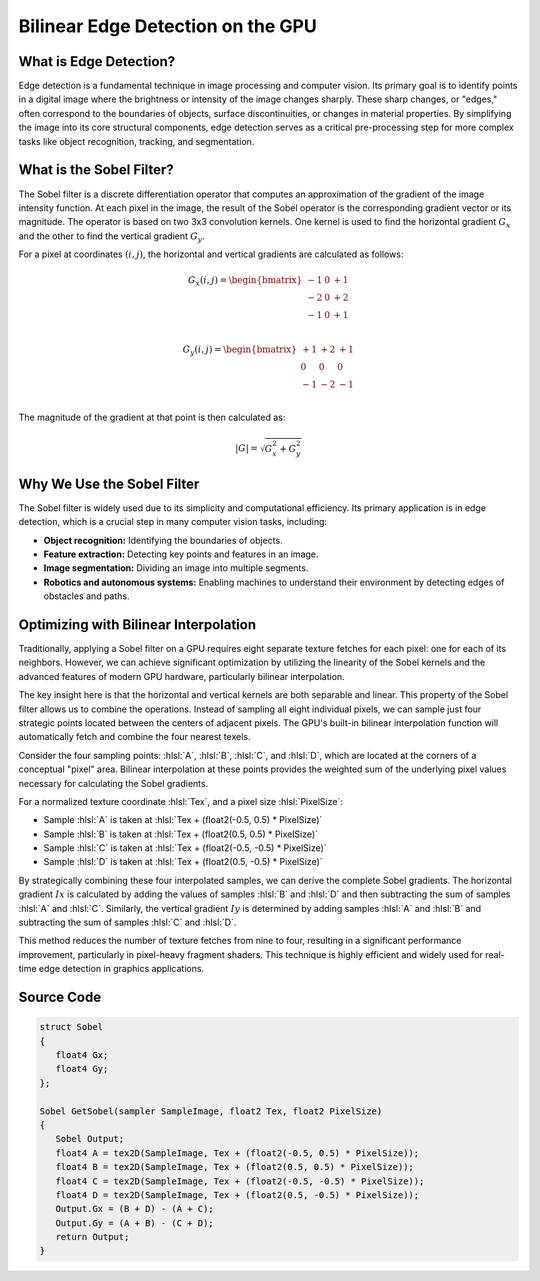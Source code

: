 
.. role:: hlsl(code)
   :language: hlsl

Bilinear Edge Detection on the GPU
==================================

What is Edge Detection?
-----------------------

Edge detection is a fundamental technique in image processing and computer vision. Its primary goal is to identify points in a digital image where the brightness or intensity of the image changes sharply. These sharp changes, or "edges," often correspond to the boundaries of objects, surface discontinuities, or changes in material properties. By simplifying the image into its core structural components, edge detection serves as a critical pre-processing step for more complex tasks like object recognition, tracking, and segmentation.

What is the Sobel Filter?
-------------------------

The Sobel filter is a discrete differentiation operator that computes an approximation of the gradient of the image intensity function. At each pixel in the image, the result of the Sobel operator is the corresponding gradient vector or its magnitude. The operator is based on two 3x3 convolution kernels. One kernel is used to find the horizontal gradient :math:`G_x` and the other to find the vertical gradient :math:`G_y`.

For a pixel at coordinates :math:`(i,j)`, the horizontal and vertical gradients are calculated as follows:

.. math::

   G_x(i,j) = \begin{bmatrix}
   -1 & 0 & +1 \\
   -2 & 0 & +2 \\
   -1 & 0 & +1 \\
   \end{bmatrix}

.. math::

   G_y(i,j) = \begin{bmatrix}
   +1 & +2 & +1 \\
   0 & 0 & 0 \\
   -1 & -2 & -1 \\
   \end{bmatrix}

The magnitude of the gradient at that point is then calculated as:

.. math::

   |G| = \sqrt{G_x^2 + G_y^2}

Why We Use the Sobel Filter
---------------------------

The Sobel filter is widely used due to its simplicity and computational efficiency. Its primary application is in edge detection, which is a crucial step in many computer vision tasks, including:

- **Object recognition:** Identifying the boundaries of objects.
- **Feature extraction:** Detecting key points and features in an image.
- **Image segmentation:** Dividing an image into multiple segments.
- **Robotics and autonomous systems:** Enabling machines to understand their environment by detecting edges of obstacles and paths.

Optimizing with Bilinear Interpolation
--------------------------------------

Traditionally, applying a Sobel filter on a GPU requires eight separate texture fetches for each pixel: one for each of its neighbors. However, we can achieve significant optimization by utilizing the linearity of the Sobel kernels and the advanced features of modern GPU hardware, particularly bilinear interpolation.

The key insight here is that the horizontal and vertical kernels are both separable and linear. This property of the Sobel filter allows us to combine the operations. Instead of sampling all eight individual pixels, we can sample just four strategic points located between the centers of adjacent pixels. The GPU's built-in bilinear interpolation function will automatically fetch and combine the four nearest texels.

Consider the four sampling points: :hlsl:`A`, :hlsl:`B`, :hlsl:`C`, and :hlsl:`D`, which are located at the corners of a conceptual "pixel" area. Bilinear interpolation at these points provides the weighted sum of the underlying pixel values necessary for calculating the Sobel gradients.

For a normalized texture coordinate :hlsl:`Tex`, and a pixel size :hlsl:`PixelSize`:

- Sample :hlsl:`A` is taken at :hlsl:`Tex + (float2(-0.5, 0.5) * PixelSize)`
- Sample :hlsl:`B` is taken at :hlsl:`Tex + (float2(0.5, 0.5) * PixelSize)`
- Sample :hlsl:`C` is taken at :hlsl:`Tex + (float2(-0.5, -0.5) * PixelSize)`
- Sample :hlsl:`D` is taken at :hlsl:`Tex + (float2(0.5, -0.5) * PixelSize)`

By strategically combining these four interpolated samples, we can derive the complete Sobel gradients. The horizontal gradient :math:`Ix` is calculated by adding the values of samples :hlsl:`B` and :hlsl:`D` and then subtracting the sum of samples :hlsl:`A` and :hlsl:`C`. Similarly, the vertical gradient :math:`Iy` is determined by adding samples :hlsl:`A` and :hlsl:`B` and subtracting the sum of samples :hlsl:`C` and :hlsl:`D`.

This method reduces the number of texture fetches from nine to four, resulting in a significant performance improvement, particularly in pixel-heavy fragment shaders. This technique is highly efficient and widely used for real-time edge detection in graphics applications.

Source Code
-----------

.. code-block:: hlsl

   struct Sobel
   {
      float4 Gx;
      float4 Gy;
   };

   Sobel GetSobel(sampler SampleImage, float2 Tex, float2 PixelSize)
   {
      Sobel Output;
      float4 A = tex2D(SampleImage, Tex + (float2(-0.5, 0.5) * PixelSize));
      float4 B = tex2D(SampleImage, Tex + (float2(0.5, 0.5) * PixelSize));
      float4 C = tex2D(SampleImage, Tex + (float2(-0.5, -0.5) * PixelSize));
      float4 D = tex2D(SampleImage, Tex + (float2(0.5, -0.5) * PixelSize));
      Output.Gx = (B + D) - (A + C);
      Output.Gy = (A + B) - (C + D);
      return Output;
   }
